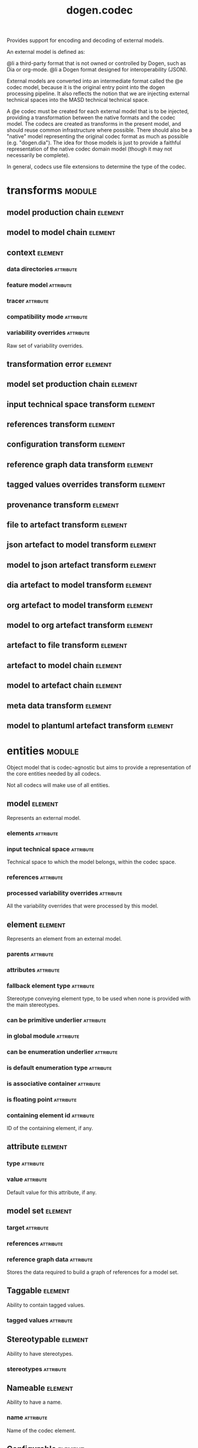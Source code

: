 #+title: dogen.codec
#+options: <:nil c:nil todo:nil ^:nil d:nil date:nil author:nil
#+tags: { element(e) attribute(a) module(m) }
:PROPERTIES:
:masd.codec.dia.comment: true
:masd.codec.model_modules: dogen.codec
:masd.codec.input_technical_space: cpp
:masd.codec.reference: cpp.builtins
:masd.codec.reference: cpp.std
:masd.codec.reference: cpp.boost
:masd.codec.reference: dogen.variability
:masd.codec.reference: dogen.tracing
:masd.codec.reference: dogen.org
:masd.codec.reference: dogen.dia
:masd.codec.reference: masd
:masd.codec.reference: masd.variability
:masd.codec.reference: dogen.profiles
:masd.codec.reference: dogen.identification
:masd.variability.profile: dogen.profiles.base.default_profile
:END:

Provides support for encoding and decoding of external models.

An external model is defined as:

@li a third-party format that is not owned or controlled by
    Dogen, such as Dia or org-mode.
@li a Dogen format designed for interoperability (JSON).

External models are converted into an intermediate format called
the @e codec model, because it is the original entry point into
the dogen processing pipeline. It also reflects the notion that we
are injecting external technical spaces into the MASD technical
technical space.

A @e codec must be created for each external model that is to be
injected, providing a transformation between the native formats
and the codec model. The codecs are created as transforms in the
present model, and should reuse common infrastructure where possible.
There should also be a "native" model representing the original
codec format as much as possible (e.g. "dogen.dia"). The idea for
those models is just to provide a faithful representation of the
native codec domain model (though it may not necessarily be
complete).

In general, codecs use file extensions to determine the type of the
codec.

* transforms                                                         :module:
  :PROPERTIES:
  :custom_id: O0
  :END:
** model production chain                                           :element:
   :PROPERTIES:
   :custom_id: O2
   :masd.codec.stereotypes: dogen::handcrafted::typeable
   :END:
** model to model chain                                             :element:
   :PROPERTIES:
   :custom_id: O3
   :masd.codec.stereotypes: dogen::handcrafted::typeable
   :END:
** context                                                          :element:
   :PROPERTIES:
   :custom_id: O13
   :masd.cpp.types.class_forward_declarations.enabled: true
   :masd.codec.stereotypes: dogen::typeable, dogen::pretty_printable
   :END:
*** data directories                                              :attribute:
    :PROPERTIES:
    :masd.codec.type: std::vector<boost::filesystem::path>
    :END:
*** feature model                                                 :attribute:
    :PROPERTIES:
    :masd.codec.type: boost::shared_ptr<variability::entities::feature_model>
    :END:
*** tracer                                                        :attribute:
    :PROPERTIES:
    :masd.codec.type: boost::shared_ptr<tracing::tracer>
    :END:
*** compatibility mode                                            :attribute:
    :PROPERTIES:
    :masd.codec.type: bool
    :END:
*** variability overrides                                         :attribute:
    :PROPERTIES:
    :masd.codec.type: std::vector<std::string>
    :END:

Raw set of variability overrides.

** transformation error                                             :element:
   :PROPERTIES:
   :custom_id: O14
   :masd.codec.stereotypes: masd::exception
   :END:
** model set production chain                                       :element:
   :PROPERTIES:
   :custom_id: O19
   :masd.codec.stereotypes: dogen::handcrafted::typeable
   :END:
** input technical space transform                                  :element:
   :PROPERTIES:
   :custom_id: O20
   :masd.codec.stereotypes: dogen::handcrafted::typeable
   :END:
** references transform                                             :element:
   :PROPERTIES:
   :custom_id: O21
   :masd.codec.stereotypes: dogen::handcrafted::typeable
   :END:
** configuration transform                                          :element:
   :PROPERTIES:
   :custom_id: O40
   :masd.codec.stereotypes: dogen::handcrafted::typeable
   :END:
** reference graph data transform                                   :element:
   :PROPERTIES:
   :custom_id: O53
   :masd.codec.stereotypes: dogen::handcrafted::typeable
   :END:
** tagged values overrides transform                                :element:
   :PROPERTIES:
   :custom_id: O55
   :masd.codec.stereotypes: dogen::handcrafted::typeable
   :END:
** provenance transform                                             :element:
   :PROPERTIES:
   :custom_id: O58
   :masd.codec.stereotypes: dogen::handcrafted::typeable
   :END:
** file to artefact transform                                       :element:
   :PROPERTIES:
   :custom_id: O73
   :masd.codec.stereotypes: dogen::handcrafted::typeable
   :END:
** json artefact to model transform                                 :element:
   :PROPERTIES:
   :custom_id: O74
   :masd.codec.stereotypes: dogen::handcrafted::typeable
   :END:
** model to json artefact transform                                 :element:
   :PROPERTIES:
   :custom_id: O75
   :masd.codec.stereotypes: dogen::handcrafted::typeable
   :END:
** dia artefact to model transform                                  :element:
   :PROPERTIES:
   :custom_id: O76
   :masd.codec.stereotypes: dogen::handcrafted::typeable
   :END:
** org artefact to model transform                                  :element:
   :PROPERTIES:
   :custom_id: O77
   :masd.codec.stereotypes: dogen::handcrafted::typeable
   :END:
** model to org artefact transform                                  :element:
   :PROPERTIES:
   :custom_id: O78
   :masd.codec.stereotypes: dogen::handcrafted::typeable
   :END:
** artefact to file transform                                       :element:
   :PROPERTIES:
   :custom_id: O79
   :masd.codec.stereotypes: dogen::handcrafted::typeable
   :END:
** artefact to model chain                                          :element:
   :PROPERTIES:
   :custom_id: O80
   :masd.codec.stereotypes: dogen::handcrafted::typeable
   :END:
** model to artefact chain                                          :element:
   :PROPERTIES:
   :custom_id: O88
   :masd.codec.stereotypes: dogen::handcrafted::typeable
   :END:
** meta data transform                                              :element:
   :PROPERTIES:
   :custom_id: O96
   :masd.codec.stereotypes: dogen::handcrafted::typeable
   :END:
** model to plantuml artefact transform                             :element:
   :PROPERTIES:
   :custom_id: 09abf389-0494-402a-b8a8-fa89bff3a8c8
   :masd.codec.stereotypes: dogen::handcrafted::typeable
   :END:
* entities                                                           :module:
  :PROPERTIES:
  :custom_id: O4
  :masd.codec.dia.comment: true
  :END:

Object model that is codec-agnostic but aims to provide
a representation of the core entities needed by all codecs.

Not all codecs will make use of all entities.

** model                                                            :element:
   :PROPERTIES:
   :custom_id: O5
   :masd.codec.stereotypes: Element
   :END:

Represents an external model.

*** elements                                                      :attribute:
    :PROPERTIES:
    :masd.codec.type: std::list<element>
    :END:
*** input technical space                                         :attribute:
    :PROPERTIES:
    :masd.codec.type: std::string
    :END:

Technical space to which the model belongs, within the codec space.

*** references                                                    :attribute:
    :PROPERTIES:
    :masd.codec.type: std::list<std::string>
    :END:
*** processed variability overrides                               :attribute:
    :PROPERTIES:
    :masd.codec.type: std::unordered_set<std::string>
    :END:

All the variability overrides that were processed by this model.

** element                                                          :element:
   :PROPERTIES:
   :custom_id: O6
   :masd.codec.stereotypes: Element
   :END:

Represents an element from an external model.

*** parents                                                       :attribute:
    :PROPERTIES:
    :masd.codec.type: std::list<std::string>
    :END:
*** attributes                                                    :attribute:
    :PROPERTIES:
    :masd.codec.type: std::list<attribute>
    :END:
*** fallback element type                                         :attribute:
    :PROPERTIES:
    :masd.codec.type: std::string
    :END:

Stereotype conveying element type, to be used when none is provided with the
main stereotypes.

*** can be primitive underlier                                    :attribute:
    :PROPERTIES:
    :masd.codec.type: bool
    :END:
*** in global module                                              :attribute:
    :PROPERTIES:
    :masd.codec.type: bool
    :END:
*** can be enumeration underlier                                  :attribute:
    :PROPERTIES:
    :masd.codec.type: bool
    :END:
*** is default enumeration type                                   :attribute:
    :PROPERTIES:
    :masd.codec.type: bool
    :END:
*** is associative container                                      :attribute:
    :PROPERTIES:
    :masd.codec.type: bool
    :END:
*** is floating point                                             :attribute:
    :PROPERTIES:
    :masd.codec.type: bool
    :END:
*** containing element id                                         :attribute:
    :PROPERTIES:
    :masd.codec.type: identification::entities::codec_id
    :END:

ID of the containing element, if any.

** attribute                                                        :element:
   :PROPERTIES:
   :custom_id: O7
   :masd.codec.stereotypes: Element
   :END:
*** type                                                          :attribute:
    :PROPERTIES:
    :masd.codec.type: std::string
    :END:
*** value                                                         :attribute:
    :PROPERTIES:
    :masd.codec.type: std::string
    :END:

Default value for this attribute, if any.

** model set                                                        :element:
   :PROPERTIES:
   :custom_id: O15
   :END:
*** target                                                        :attribute:
    :PROPERTIES:
    :masd.codec.type: model
    :END:
*** references                                                    :attribute:
    :PROPERTIES:
    :masd.codec.type: std::list<model>
    :END:
*** reference graph data                                          :attribute:
    :PROPERTIES:
    :masd.codec.type: reference_graph_data
    :END:

Stores the data required to build a graph of references for a model set.

** Taggable                                                         :element:
   :PROPERTIES:
   :custom_id: O8
   :masd.codec.stereotypes: masd::object_template
   :END:

Ability to contain tagged values.

*** tagged values                                                 :attribute:
    :PROPERTIES:
    :masd.codec.type: std::list<identification::entities::tagged_value>
    :END:
** Stereotypable                                                    :element:
   :PROPERTIES:
   :custom_id: O9
   :masd.codec.stereotypes: masd::object_template
   :END:

Ability to have stereotypes.

*** stereotypes                                                   :attribute:
    :PROPERTIES:
    :masd.codec.type: std::list<identification::entities::stereotype>
    :END:
** Nameable                                                         :element:
   :PROPERTIES:
   :custom_id: O11
   :masd.codec.stereotypes: masd::object_template
   :END:

Ability to have a name.

*** name                                                          :attribute:
    :PROPERTIES:
    :masd.codec.type: identification::entities::name
    :END:

Name of the codec element.

** Configurable                                                     :element:
   :PROPERTIES:
   :custom_id: O38
   :masd.codec.stereotypes: masd::object_template
   :END:

Ability to have meta-data associated.

*** configuration                                                 :attribute:
    :PROPERTIES:
    :masd.codec.type: boost::shared_ptr<variability::entities::configuration>
    :END:

Configuration for this element.

** DeterminableOrigin                                               :element:
   :PROPERTIES:
   :custom_id: O56
   :masd.codec.stereotypes: masd::object_template
   :END:

Properties related to the origin of the modeling element.

*** provenance                                                    :attribute:
    :PROPERTIES:
    :masd.codec.type: identification::entities::codec_provenance
    :END:

Provenance details of this codec element.

** TaggableOverridable                                              :element:
   :PROPERTIES:
   :custom_id: O64
   :masd.codec.stereotypes: masd::object_template
   :END:

Ability to contain tagged values.

*** tagged values overrides                                       :attribute:
    :PROPERTIES:
    :masd.codec.type: std::list<identification::entities::tagged_value>
    :END:

Meta-data sourced externally that can be used to override meta-data in model.

** Commentable                                                      :element:
   :PROPERTIES:
   :custom_id: O67
   :masd.codec.stereotypes: masd::object_template
   :END:

Has the ability to have an associated comment.

*** comment                                                       :attribute:
    :PROPERTIES:
    :masd.codec.type: comment
    :END:

Properties associated with the codec comment.

** Element                                                          :element:
   :PROPERTIES:
   :custom_id: O28
   :masd.codec.parent: entities::Taggable, entities::Stereotypable, entities::Nameable, entities::Configurable, entities::DeterminableOrigin, entities::TaggableOverridable, entities::Commentable
   :masd.codec.stereotypes: masd::object_template
   :END:

Consolidates a number of related object templates.

** reference graph data                                             :element:
   :PROPERTIES:
   :custom_id: O51
   :END:

Contains all the data required to build the graph of references.

*** root                                                          :attribute:
    :PROPERTIES:
    :masd.codec.type: std::string
    :END:

Has the name of the target model, which is the entry point to the references
graph.

*** edges per model                                               :attribute:
    :PROPERTIES:
    :masd.codec.type: std::unordered_map<std::string, std::list<std::string>>
    :END:

Contains the list of referenced models for a particular model name.

** comment                                                          :element:
   :PROPERTIES:
   :custom_id: O63
   :masd.codec.stereotypes: Taggable
   :END:

Represents a comment block as read out from the codec representation.

*** applies to container                                          :attribute:
    :PROPERTIES:
    :masd.codec.type: bool
    :END:

Content of the field as it belonged to the containing object.

*** original content                                              :attribute:
    :PROPERTIES:
    :masd.codec.type: std::string
    :END:

Content, as read from the codec representation.

*** documentation                                                 :attribute:
    :PROPERTIES:
    :masd.codec.type: std::string
    :END:

Code comments.

These are expected to follow the grammar of the comment processing
tools of the technical space in question, e.g. Doxygen for C++,
JavaDoc for Java, etc.

** object                                                           :element:
   :PROPERTIES:
   :custom_id: O66
   :masd.codec.stereotypes: Commentable
   :END:

Represents an "raw" codec object which may or may not contain a modeling element of interest.

*** id                                                            :attribute:
    :PROPERTIES:
    :masd.codec.type: std::string
    :END:

Original ID available in the codec representation, if any.

*** name                                                          :attribute:
    :PROPERTIES:
    :masd.codec.type: std::string
    :END:

Original name in codec representation. May be qualified or simple; its nature is codec dependent.

*** object type                                                   :attribute:
    :PROPERTIES:
    :masd.codec.type: std::string
    :END:

Native codec representation for the object type. Its interpretation is codec dependent.

*** stereotypes                                                   :attribute:
    :PROPERTIES:
    :masd.codec.type: std::string
    :END:

Original steoreotypes assigned to the object, if any.

*** container id                                                  :attribute:
    :PROPERTIES:
    :masd.codec.type: std::string
    :END:

Codec ID of the container of this object, if any.

*** connection                                                    :attribute:
    :PROPERTIES:
    :masd.codec.type: boost::optional<std::pair<std::string,std::string>>
    :END:

Connections this object may have with other objects, if any.

*** attributes                                                    :attribute:
    :PROPERTIES:
    :masd.codec.type: std::list<attribute>
    :END:

All attributes associated with this object.

** artefact                                                         :element:
   :PROPERTIES:
   :custom_id: O72
   :END:
*** path                                                          :attribute:
    :PROPERTIES:
    :masd.codec.type: boost::filesystem::path
    :END:

Path to the file representing this artefact, if any.

*** codec name                                                    :attribute:
    :PROPERTIES:
    :masd.codec.type: std::string
    :END:

Name of the codec to process this artefact.

*** content                                                       :attribute:
    :PROPERTIES:
    :masd.codec.type: std::string
    :END:

#+begin_src mustache
Contents of the artefact.

#+end_src
* helpers                                                            :module:
  :PROPERTIES:
  :custom_id: O17
  :END:
** references resolver                                              :element:
   :PROPERTIES:
   :custom_id: O18
   :masd.codec.stereotypes: dogen::handcrafted::typeable
   :END:
** dia to codec projector                                           :element:
   :PROPERTIES:
   :custom_id: a829e94b-1c8c-4f97-9f7f-f41b75b1a5ed
   :masd.codec.stereotypes: dogen::handcrafted::typeable
   :END:
** projection error                                                 :element:
   :PROPERTIES:
   :custom_id: 914303b5-42c2-4654-9918-5489039ea71f
   :masd.codec.stereotypes: masd::exception
   :END:

An error occurred whilst projecting elements from one space to another.

** object to element adapter                                        :element:
   :PROPERTIES:
   :custom_id: 6bd2afaf-7470-47a1-ab97-743cda6d5f82
   :masd.codec.stereotypes: dogen::handcrafted::typeable
   :END:

** adaptation error                                                 :element:
  :PROPERTIES:
  :custom_id: 8e5ad11b-e37c-4c26-9630-217dba062c95
  :masd.codec.stereotypes: masd::exception
  :END:

A fatal error has occurred while adapting an object into an element.

** reference resolution exception                                   :element:
   :PROPERTIES:
   :custom_id: O26
   :masd.codec.stereotypes: masd::exception
   :END:
** references validator                                             :element:
   :PROPERTIES:
   :custom_id: O48
   :masd.codec.stereotypes: dogen::handcrafted::typeable
   :END:
** reference validation error                                       :element:
   :PROPERTIES:
   :custom_id: O49
   :masd.codec.stereotypes: masd::exception
   :END:

A cycle was detected in the references graph.

* features                                                           :module:
  :PROPERTIES:
  :custom_id: O42
  :masd.codec.dia.comment: true
  :END:

Defines all of the features and feature groups used by
the codec model.

** input technical space                                            :element:
   :PROPERTIES:
   :custom_id: O43
   :masd.variability.default_binding_point: global
   :masd.variability.key_prefix: masd.codec
   :masd.codec.stereotypes: masd::variability::feature_bundle
   :END:

Feature bundle for the input technical space.

*** input technical space                                         :attribute:
    :PROPERTIES:
    :masd.codec.type: masd::variability::text
    :masd.codec.value: "agnostic"
    :END:

Input technical space for this model.

** reference                                                        :element:
   :PROPERTIES:
   :custom_id: O45
   :masd.variability.default_binding_point: global
   :masd.variability.key_prefix: masd.codec
   :masd.codec.stereotypes: masd::variability::feature_bundle
   :END:

Features related to model referencing.

*** reference                                                     :attribute:
    :PROPERTIES:
    :masd.variability.is_optional: true
    :masd.codec.type: masd::variability::text_collection
    :END:

Imports an external model.

** initializer                                                      :element:
   :PROPERTIES:
   :custom_id: O46
   :masd.codec.stereotypes: masd::variability::initializer
   :END:
** uml                                                              :element:
   :PROPERTIES:
   :custom_id: O47
   :masd.variability.default_binding_point: any
   :masd.variability.generate_static_configuration: false
   :masd.variability.key_prefix: masd.codec
   :masd.codec.stereotypes: masd::variability::feature_bundle
   :END:

Features related to all UML injectors.

*** dia.comment                                                   :attribute:
    :PROPERTIES:
    :masd.codec.type: masd::variability::boolean
    :END:

If true, the UML comment is linked to the containing package.

If the containing package is the model itself, it is linked to the model's module.

** meta data                                                        :element:
   :PROPERTIES:
   :custom_id: O95
   :masd.variability.default_binding_point: any
   :masd.variability.key_prefix: masd.codec
   :masd.codec.stereotypes: masd::variability::feature_bundle
   :END:

Assorted meta-data.

*** stereotypes                                                   :attribute:
    :PROPERTIES:
    :masd.variability.is_optional: true
    :masd.codec.type: masd::variability::comma_separated
    :END:

Stereotypes associated with this element or attribute.

*** type                                                          :attribute:
    :PROPERTIES:
    :masd.variability.is_optional: true
    :masd.codec.type: masd::variability::text
    :END:

Type associated with this attribute.

*** value                                                         :attribute:
    :PROPERTIES:
    :masd.variability.is_optional: true
    :masd.codec.type: masd::variability::text
    :END:

Value associated with this attribute.

*** parent                                                        :attribute:
    :PROPERTIES:
    :masd.variability.is_optional: true
    :masd.codec.type: masd::variability::comma_separated
    :END:

Parent associated with this element.

*** can be primitive underlier                                    :attribute:
    :PROPERTIES:
    :masd.variability.is_optional: true
    :masd.codec.type: masd::variability::boolean
    :END:
*** in global module                                              :attribute:
    :PROPERTIES:
    :masd.variability.is_optional: true
    :masd.codec.type: masd::variability::boolean
    :END:
*** can be enumeration underlier                                  :attribute:
    :PROPERTIES:
    :masd.variability.is_optional: true
    :masd.codec.type: masd::variability::boolean
    :END:
*** is default enumeration type                                   :attribute:
    :PROPERTIES:
    :masd.variability.is_optional: true
    :masd.codec.type: masd::variability::boolean
    :END:
*** is associative container                                      :attribute:
    :PROPERTIES:
    :masd.variability.is_optional: true
    :masd.codec.type: masd::variability::boolean
    :END:
*** is floating point                                             :attribute:
    :PROPERTIES:
    :masd.variability.is_optional: true
    :masd.codec.type: masd::variability::boolean
    :END:
*** preserve original                                             :attribute:
    :PROPERTIES:
    :masd.variability.is_optional: true
    :masd.codec.type: masd::variability::boolean
    :END:
* registrar                                                         :element:
  :PROPERTIES:
  :custom_id: O60
  :masd.codec.stereotypes: masd::serialization::type_registrar
  :END:
* main                                                              :element:
  :PROPERTIES:
  :custom_id: O61
  :masd.codec.stereotypes: masd::entry_point, dogen::untypable
  :END:
* CMakeLists                                                        :element:
  :PROPERTIES:
  :custom_id: O62
  :masd.codec.stereotypes: masd::build::cmakelists, dogen::handcrafted::cmake
  :END:
